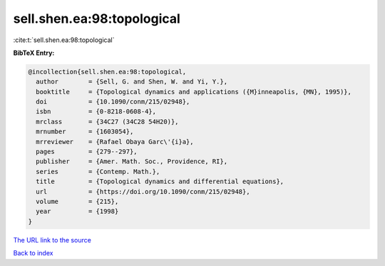 sell.shen.ea:98:topological
===========================

:cite:t:`sell.shen.ea:98:topological`

**BibTeX Entry:**

.. code-block:: bibtex

   @incollection{sell.shen.ea:98:topological,
     author        = {Sell, G. and Shen, W. and Yi, Y.},
     booktitle     = {Topological dynamics and applications ({M}inneapolis, {MN}, 1995)},
     doi           = {10.1090/conm/215/02948},
     isbn          = {0-8218-0608-4},
     mrclass       = {34C27 (34C28 54H20)},
     mrnumber      = {1603054},
     mrreviewer    = {Rafael Obaya Garc\'{i}a},
     pages         = {279--297},
     publisher     = {Amer. Math. Soc., Providence, RI},
     series        = {Contemp. Math.},
     title         = {Topological dynamics and differential equations},
     url           = {https://doi.org/10.1090/conm/215/02948},
     volume        = {215},
     year          = {1998}
   }

`The URL link to the source <https://doi.org/10.1090/conm/215/02948>`__


`Back to index <../By-Cite-Keys.html>`__
